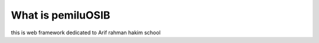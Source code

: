 ###################
What is pemiluOSIB
###################

this is web framework dedicated to Arif rahman hakim school
